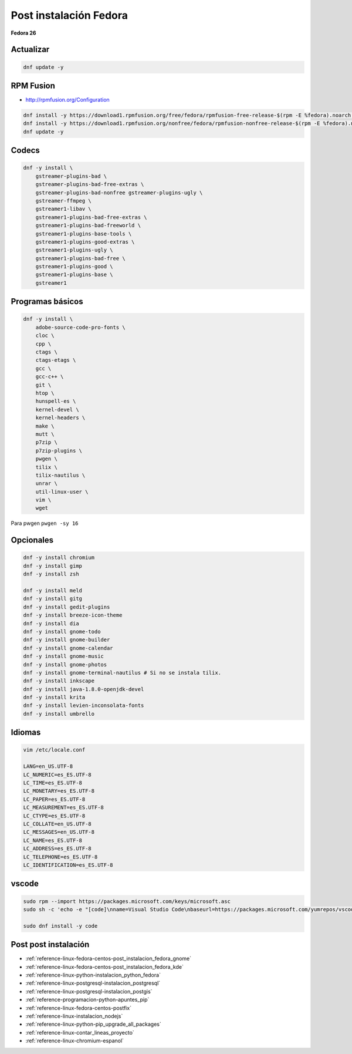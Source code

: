.. _reference-linux-fedora-centos-post_instalacion_fedora:

#######################
Post instalación Fedora
#######################

**Fedora 26**

Actualizar
**********

.. code-block:: bash

    dnf update -y

RPM Fusion
**********

* http://rpmfusion.org/Configuration

.. code-block:: bash

    dnf install -y https://download1.rpmfusion.org/free/fedora/rpmfusion-free-release-$(rpm -E %fedora).noarch.rpm
    dnf install -y https://download1.rpmfusion.org/nonfree/fedora/rpmfusion-nonfree-release-$(rpm -E %fedora).noarch.rpm
    dnf update -y

Codecs
******

.. code-block:: bash

    dnf -y install \
        gstreamer-plugins-bad \
        gstreamer-plugins-bad-free-extras \
        gstreamer-plugins-bad-nonfree gstreamer-plugins-ugly \
        gstreamer-ffmpeg \
        gstreamer1-libav \
        gstreamer1-plugins-bad-free-extras \
        gstreamer1-plugins-bad-freeworld \
        gstreamer1-plugins-base-tools \
        gstreamer1-plugins-good-extras \
        gstreamer1-plugins-ugly \
        gstreamer1-plugins-bad-free \
        gstreamer1-plugins-good \
        gstreamer1-plugins-base \
        gstreamer1

Programas básicos
*****************

.. code-block:: bash

    dnf -y install \
        adobe-source-code-pro-fonts \
        cloc \
        cpp \
        ctags \
        ctags-etags \
        gcc \
        gcc-c++ \
        git \
        htop \
        hunspell-es \
        kernel-devel \
        kernel-headers \
        make \
        mutt \
        p7zip \
        p7zip-plugins \
        pwgen \
        tilix \
        tilix-nautilus \
        unrar \
        util-linux-user \
        vim \
        wget

Para pwgen ``pwgen -sy 16``

Opcionales
**********

.. code-block:: bash

    dnf -y install chromium
    dnf -y install gimp
    dnf -y install zsh

    dnf -y install meld
    dnf -y install gitg
    dnf -y install gedit-plugins
    dnf -y install breeze-icon-theme
    dnf -y install dia
    dnf -y install gnome-todo
    dnf -y install gnome-builder
    dnf -y install gnome-calendar
    dnf -y install gnome-music
    dnf -y install gnome-photos
    dnf -y install gnome-terminal-nautilus # Si no se instala tilix.
    dnf -y install inkscape
    dnf -y install java-1.8.0-openjdk-devel
    dnf -y install krita
    dnf -y install levien-inconsolata-fonts
    dnf -y install umbrello

Idiomas
*******

.. code-block:: bash

    vim /etc/locale.conf

    LANG=en_US.UTF-8
    LC_NUMERIC=es_ES.UTF-8
    LC_TIME=es_ES.UTF-8
    LC_MONETARY=es_ES.UTF-8
    LC_PAPER=es_ES.UTF-8
    LC_MEASUREMENT=es_ES.UTF-8
    LC_CTYPE=es_ES.UTF-8
    LC_COLLATE=en_US.UTF-8
    LC_MESSAGES=en_US.UTF-8
    LC_NAME=es_ES.UTF-8
    LC_ADDRESS=es_ES.UTF-8
    LC_TELEPHONE=es_ES.UTF-8
    LC_IDENTIFICATION=es_ES.UTF-8

vscode
******

.. code-block:: bash

    sudo rpm --import https://packages.microsoft.com/keys/microsoft.asc
    sudo sh -c 'echo -e "[code]\nname=Visual Studio Code\nbaseurl=https://packages.microsoft.com/yumrepos/vscode\nenabled=1\ngpgcheck=1\ngpgkey=https://packages.microsoft.com/keys/microsoft.asc" > /etc/yum.repos.d/vscode.repo'

    sudo dnf install -y code

Post post instalación
*********************

* :ref:`reference-linux-fedora-centos-post_instalacion_fedora_gnome`
* :ref:`reference-linux-fedora-centos-post_instalacion_fedora_kde`
* :ref:`reference-linux-python-instalacion_python_fedora`
* :ref:`reference-linux-postgresql-instalacion_postgresql`
* :ref:`reference-linux-postgresql-instalacion_postgis`
* :ref:`reference-programacion-python-apuntes_pip`
* :ref:`reference-linux-fedora-centos-postfix`
* :ref:`reference-linux-instalacion_nodejs`
* :ref:`reference-linux-python-pip_upgrade_all_packages`
* :ref:`reference-linux-contar_lineas_proyecto`
* :ref:`reference-linux-chromium-espanol`
